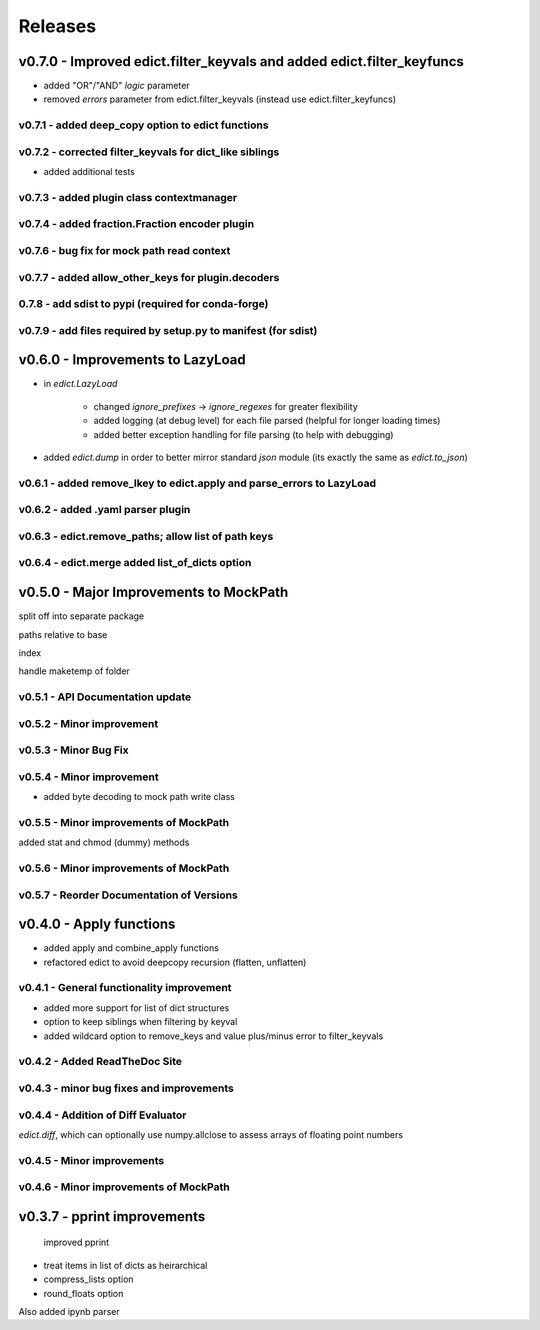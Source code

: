 Releases
---------

v0.7.0 - Improved edict.filter_keyvals and added edict.filter_keyfuncs 
~~~~~~~~~~~~~~~~~~~~~~~~~~~~~~~~~~~~~~~~~~~~~~~~~~~~~~~~~~~~~~~~~~~~~~~~
- added "OR"/"AND" `logic` parameter 
- removed `errors` parameter from edict.filter_keyvals (instead use edict.filter_keyfuncs) 

v0.7.1 - added deep_copy option to edict functions 
++++++++++++++++++++++++++++++++++++++++++++++++++++
 

v0.7.2 - corrected filter_keyvals for dict_like siblings 
++++++++++++++++++++++++++++++++++++++++++++++++++++++++++
- added additional tests 

v0.7.3 -  added plugin class contextmanager 
+++++++++++++++++++++++++++++++++++++++++++++
 

v0.7.4 - added fraction.Fraction encoder plugin 
+++++++++++++++++++++++++++++++++++++++++++++++++
 

v0.7.6 - bug fix for mock path read context 
+++++++++++++++++++++++++++++++++++++++++++++
 

v0.7.7 - added allow_other_keys for plugin.decoders 
+++++++++++++++++++++++++++++++++++++++++++++++++++++
 

0.7.8 -  add sdist to pypi (required for conda-forge)  
++++++++++++++++++++++++++++++++++++++++++++++++++++++++
 

v0.7.9 - add files required by setup.py to manifest (for sdist) 
+++++++++++++++++++++++++++++++++++++++++++++++++++++++++++++++++
 

v0.6.0 - Improvements to LazyLoad 
~~~~~~~~~~~~~~~~~~~~~~~~~~~~~~~~~~~
- in `edict.LazyLoad` 
    - changed `ignore_prefixes` -> `ignore_regexes` for greater flexibility 
    - added logging (at debug level) for each file parsed (helpful for longer loading times) 
    - added better exception handling for file parsing (to help with debugging) 
- added `edict.dump` in order to better mirror standard `json` module (its exactly the same as `edict.to_json`) 
 
 
 

v0.6.1 - added remove_lkey to edict.apply and parse_errors to LazyLoad 
++++++++++++++++++++++++++++++++++++++++++++++++++++++++++++++++++++++++
 

v0.6.2 - added .yaml parser plugin 
++++++++++++++++++++++++++++++++++++
 

v0.6.3 - edict.remove_paths; allow list of path keys 
++++++++++++++++++++++++++++++++++++++++++++++++++++++
 

v0.6.4 - edict.merge added list_of_dicts option 
+++++++++++++++++++++++++++++++++++++++++++++++++
 

v0.5.0 - Major Improvements to MockPath 
~~~~~~~~~~~~~~~~~~~~~~~~~~~~~~~~~~~~~~~~~
split off into separate package 
paths relative to base 
index 
handle maketemp of folder 

v0.5.1 - API Documentation update 
+++++++++++++++++++++++++++++++++++
 

v0.5.2 - Minor improvement 
++++++++++++++++++++++++++++
 

v0.5.3 - Minor Bug Fix 
++++++++++++++++++++++++
 

v0.5.4 - Minor improvement 
++++++++++++++++++++++++++++
- added byte decoding to mock path write class 

v0.5.5 - Minor improvements of MockPath 
+++++++++++++++++++++++++++++++++++++++++
added stat and chmod (dummy) methods 

v0.5.6 - Minor improvements of MockPath 
+++++++++++++++++++++++++++++++++++++++++
 

v0.5.7 - Reorder Documentation of Versions 
++++++++++++++++++++++++++++++++++++++++++++
 

v0.4.0 - Apply functions 
~~~~~~~~~~~~~~~~~~~~~~~~~~
- added apply and combine_apply functions 
- refactored edict to avoid deepcopy recursion (flatten, unflatten) 
 
 
 

v0.4.1 - General functionality improvement 
++++++++++++++++++++++++++++++++++++++++++++
-  added more support for list of dict structures 
- option to keep siblings when filtering by keyval 
- added wildcard option to remove_keys and value plus/minus error to filter_keyvals 
 
 
 
 
 
 
 
 
 
 

v0.4.2 - Added ReadTheDoc Site 
++++++++++++++++++++++++++++++++
 

v0.4.3 - minor bug fixes and improvements 
+++++++++++++++++++++++++++++++++++++++++++
 

v0.4.4 - Addition of Diff Evaluator 
+++++++++++++++++++++++++++++++++++++
`edict.diff`, which can optionally use numpy.allclose to assess arrays of floating point numbers 

v0.4.5 - Minor improvements 
+++++++++++++++++++++++++++++
 

v0.4.6 - Minor improvements of MockPath 
+++++++++++++++++++++++++++++++++++++++++
 

v0.3.7 - pprint improvements 
~~~~~~~~~~~~~~~~~~~~~~~~~~~~~~
 improved pprint 
- treat items in list of dicts as heirarchical 
- compress_lists option 
- round_floats option 
 
Also added ipynb parser 

